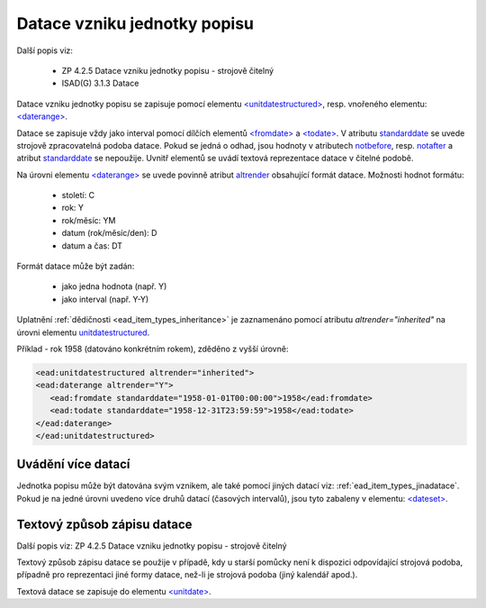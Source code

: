 .. _ead_item_types_unitdatestructured:

==============================
Datace vzniku jednotky popisu
==============================

Další popis viz:

 - ZP 4.2.5 Datace vzniku jednotky popisu - strojově čitelný
 - ISAD(G) 3.1.3 Datace


Datace vzniku jednotky popisu se zapisuje pomocí elementu 
`<unitdatestructured> <https://www.loc.gov/ead/EAD3taglib/EAD3.html#elem-unitdatestructured>`_,
resp. vnořeného elementu:
`<daterange> <https://www.loc.gov/ead/EAD3taglib/EAD3.html#elem-daterange>`_.

Datace se zapisuje vždy jako interval pomocí dílčích elementů
`<fromdate> <https://www.loc.gov/ead/EAD3taglib/EAD3.html#elem-fromdate>`_
a `<todate> <https://www.loc.gov/ead/EAD3taglib/EAD3.html#elem-todate>`_.
V atributu `standarddate <https://loc.gov/ead/EAD3taglib/EAD3-TL-eng.html#attr-standarddate>`_
se uvede strojově zpracovatelná podoba datace.
Pokud se jedná o odhad, jsou hodnoty v atributech 
`notbefore <https://loc.gov/ead/EAD3taglib/EAD3-TL-eng.html#attr-notbefore>`_,
resp. 
`notafter <https://loc.gov/ead/EAD3taglib/EAD3-TL-eng.html#attr-notafter>`_
a atribut 
`standarddate <https://loc.gov/ead/EAD3taglib/EAD3-TL-eng.html#attr-standarddate>`_ se nepoužije. Uvnitř 
elementů se uvádí textová reprezentace datace v čitelné podobě.

Na úrovni elementu `<daterange> <https://www.loc.gov/ead/EAD3taglib/EAD3.html#elem-daterange>`_ 
se uvede povinně atribut `altrender <https://loc.gov/ead/EAD3taglib/EAD3-TL-eng.html#attr-altrender>`_ 
obsahující formát datace. Možnosti hodnot formátu:

	- století: C
	- rok: Y
	- rok/měsíc: YM
	- datum (rok/měsíc/den): D
	- datum a čas: DT

Formát datace může být zadán:

	- jako jedna hodnota (např. Y)
	- jako interval (např. Y-Y)


Uplatnění :ref:`dědičnosti <ead_item_types_inheritance>` je zaznamenáno pomocí 
atributu `altrender="inherited"` na úrovni elementu `unitdatestructured <https://www.loc.gov/ead/EAD3taglib/EAD3.html#elem-unitdatestructured>`_.


.. code-block:: xml
  :caption: Příklad - interval 1734-1776

    <ead:unitdatestructured>
    <ead:daterange altrender="Y-Y">
        <ead:fromdate standarddate="1734-01-01T00:00:00">1734</ead:fromdate>
        <ead:todate standarddate="1776-12-31T23:59:59">1776</ead:todate>
    </ead:daterange>
    </ead:unitdatestructured>


Příklad - rok 1958 (datováno konkrétním rokem), zděděno z vyšší úrovně:

.. code-block:: xml

    <ead:unitdatestructured altrender="inherited">
    <ead:daterange altrender="Y">
       <ead:fromdate standarddate="1958-01-01T00:00:00">1958</ead:fromdate>
       <ead:todate standarddate="1958-12-31T23:59:59">1958</ead:todate>
    </ead:daterange>
    </ead:unitdatestructured>


.. _ead_item_types_unitdatestructured_multi:

Uvádění více datací
=====================

Jednotka popisu může být datována svým vznikem, ale také 
pomocí jiných datací viz: :ref:`ead_item_types_jinadatace`.
Pokud je na jedné úrovni uvedeno více druhů datací (časových intervalů),
jsou tyto zabaleny v elementu:
`<dateset> <https://www.loc.gov/ead/EAD3taglib/EAD3.html#elem-dateset>`_.


.. code-block:: xml
  :caption: Příklad - vznik mapy 2001 s datací obsahu k 31.12.1980

    <ead:unitdatestructured>
    <ead:dateset>
      <ead:daterange>
        <ead:fromdate standarddate="2001-10-01T00:00:00">1. října 2001</ead:fromdate>
        <ead:todate standarddate="2001-10-01T23:59:59">1. října 2001</ead:todate>
      </ead:daterange>
      <ead:daterange localtype="CONTENT">
        <ead:fromdate standarddate="1980-12-31T00:00:00">31. prosince 1980</ead:fromdate>
        <ead:todate standarddate="1980-12-31T23:59:59">31. prosince 1980</ead:todate>
      </ead:daterange>
    <ead:dateset>
    </ead:unitdatestructured>




.. _ead_item_types_unitdatestructured_text:

Textový způsob zápisu datace
==============================

Další popis viz: ZP 4.2.5 Datace vzniku jednotky popisu - strojově čitelný

Textový způsob zápisu datace se použije v případě, kdy u starší 
pomůcky není k dispozici odpovídající strojová podoba, 
případně pro reprezentaci jiné formy datace, než-li je strojová podoba 
(jiný kalendář apod.).

Textová datace se zapisuje do elementu 
`<unitdate> <https://www.loc.gov/ead/EAD3taglib/EAD3.html#elem-unitdate>`_.

.. code-block:: xml
  :caption: Příklad textového způsobu zápisu

    <ead:unitdate>1730-1830, s.d.</ead:unitdate>

